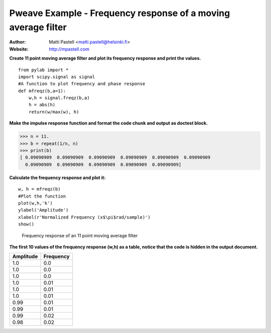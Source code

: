 Pweave Example - Frequency response of a moving average filter
==============================================================

:Author: Matti Pastell <matti.pastell@helsinki.fi>
:Website: http://mpastell.com

**Create 11 point moving average filter and plot its frequency response and print the values.**

::

  from pylab import *
  import scipy.signal as signal
  #A function to plot frequency and phase response
  def mfreqz(b,a=1):
      w,h = signal.freqz(b,a)
      h = abs(h)
      return(w/max(w), h)


 
**Make the impulse response function and format the code chunk and output as doctest block.**


>>> n = 11.
>>> b = repeat(1/n, n)
>>> print(b)
[ 0.09090909  0.09090909  0.09090909  0.09090909  0.09090909  0.09090909
  0.09090909  0.09090909  0.09090909  0.09090909  0.09090909]


 


**Calculate the frequency response and plot it:**

::

  w, h = mfreqz(b)
  #Plot the function
  plot(w,h,'k')
  ylabel('Amplitude')
  xlabel(r'Normalized Frequency (x$\pi$rad/sample)')
  show()


.. figure:: images/Fig1.png
   :width: 15 cm

   Frequency response of an 11 point moving average filter

 

**The first 10 values of the frequency response (w,h) as a table, notice that the code is hidden in the output document.**

.. csv-table::
   :header: "Amplitude", "Frequency"


   1.0 , 0.0
   1.0 , 0.0
   1.0 , 0.0
   1.0 , 0.01
   1.0 , 0.01
   1.0 , 0.01
   0.99 , 0.01
   0.99 , 0.01
   0.99 , 0.02
   0.98 , 0.02

